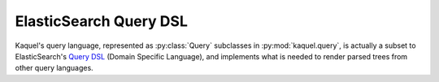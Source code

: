 .. _formats-es:

ElasticSearch Query DSL
=======================

.. py:currentmodule:: kaquel.query

Kaquel's query language, represented as :py:class:`Query` subclasses in
:py:mod:`kaquel.query`, is actually a subset to ElasticSearch's
`Query DSL`_ (Domain Specific Language), and implements what is needed
to render parsed trees from other query languages.

.. _Query DSL:
    https://www.elastic.co/guide/en/elasticsearch/reference/current/
    query-dsl.html
